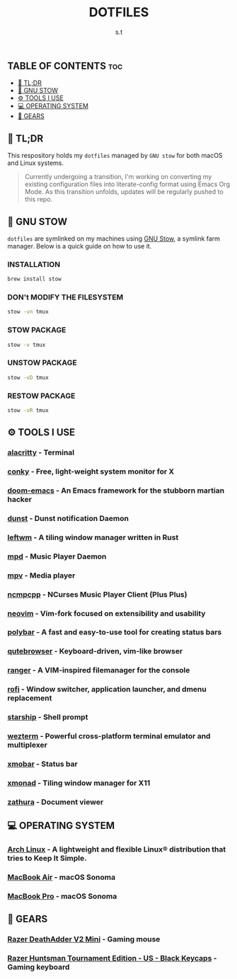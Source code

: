 #+title: DOTFILES
#+author: s.t

** TABLE OF CONTENTS :toc:
  - [[#-tldr][🚀 TL;DR]]
  - [[#-gnu-stow][🧰 GNU STOW]]
  - [[#️-tools-i-use][⚙️ TOOLS I USE]]
  - [[#-operating-system][💻 OPERATING SYSTEM]]
  - [[#-gears][🔩 GEARS]]

** 🚀 TL;DR
This respository holds my ~dotfiles~ managed by ~GNU stow~ for both macOS and Linux systems.

#+begin_quote
Currently undergoing a transition, I'm working on converting my existing configuration files into literate-config format using Emacs Org Mode. As this transition unfolds, updates will be regularly pushed to this repo.
#+end_quote

** 🧰 GNU STOW
~dotfiles~ are symlinked on my machines using [[https://www.gnu.org/software/stow/][GNU Stow]], a symlink farm manager. Below is a quick guide on how to use it.
*** INSTALLATION
#+begin_src sh
brew install stow
#+end_src

*** DON't MODIFY THE FILESYSTEM
#+begin_src sh
stow -vn tmux
#+end_src

*** STOW PACKAGE
#+begin_src sh
stow -v tmux
#+end_src

*** UNSTOW PACKAGE
#+begin_src sh
stow -vD tmux
#+end_src

*** RESTOW PACKAGE
#+begin_src sh
stow -vR tmux
#+end_src

** ⚙️ TOOLS I USE
*** [[https://github.com/alacritty/alacritty][alacritty]] - Terminal
*** [[https://github.com/brndnmtthws/conky][conky]] - Free, light-weight system monitor for X
*** [[https://github.com/hlissner/doom-emacs][doom-emacs]] - An Emacs framework for the stubborn martian hacker
*** [[https://dunst-project.org/][dunst]] - Dunst notification Daemon
*** [[https://github.com/leftwm/leftwm][leftwm]] - A tiling window manager written in Rust
*** [[https://github.com/MusicPlayerDaemon/MPD][mpd]] - Music Player Daemon
*** [[https://github.com/mpv-player/mpv][mpv]] - Media player
*** [[https://github.com/ncmpcpp/ncmpcpp][ncmpcpp]] - NCurses Music Player Client (Plus Plus)
*** [[https://github.com/neovim/neovim][neovim]] - Vim-fork focused on extensibility and usability
*** [[https://github.com/polybar/polybar][polybar]] - A fast and easy-to-use tool for creating status bars
*** [[https://github.com/qutebrowser/qutebrowser][qutebrowser]] - Keyboard-driven, vim-like browser
*** [[https://github.com/ranger/ranger][ranger]] - A VIM-inspired filemanager for the console
*** [[https://github.com/davatorium/rofi][rofi]] - Window switcher, application launcher, and dmenu replacement
*** [[https://github.com/starship/starship][starship]] - Shell prompt
*** [[https://wezfurlong.org/wezterm/index.html][wezterm]] - Powerful cross-platform terminal emulator and multiplexer
*** [[https://github.com/jaor/xmobar][xmobar]] - Status bar
*** [[https://github.com/xmonad/xmonad][xmonad]] - Tiling window manager for X11
*** [[https://github.com/pwmt/zathura][zathura]] - Document viewer

** 💻 OPERATING SYSTEM
*** [[https://archlinux.org/][Arch Linux]] - A lightweight and flexible Linux® distribution that tries to Keep It Simple.
*** [[https://www.apple.com][MacBook Air]] - macOS Sonoma
*** [[https://www.apple.com][MacBook Pro]] - macOS Sonoma

** 🔩 GEARS
*** [[https://www.razer.com/gaming-mice/razer-deathadder-v2-mini][Razer DeathAdder V2 Mini]] - Gaming mouse
*** [[https://www.razer.com/gaming-keyboards/razer-huntsman-tournament-edition/RZ03-03080200-R3U1][Razer Huntsman Tournament Edition - US - Black Keycaps]] - Gaming keyboard
